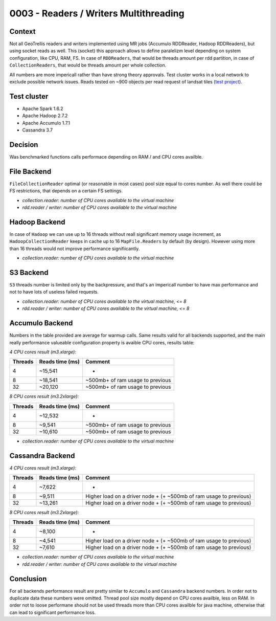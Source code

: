 0003 - Readers / Writers Multithreading
---------------------------------------

Context
^^^^^^^

Not all GeoTrellis readers and writers implemented using MR jobs
(Accumulo RDDReader, Hadoop RDDReaders), but using socket reads as well.
This (socket) this approach allows to define paralelizm level depending
on system configuration, like CPU, RAM, FS. In case of ``RDDReaders``,
that would be threads amount per rdd partition, in case of
``CollectionReaders``, that would be threads amount per whole
collection.

All numbers are more impericall rather than have strong theory
approvals. Test cluster works in a local network to exclude possible
network issues. Reads tested on ~900 objects per read request of landsat
tiles (`test
project <https://github.com/geotrellis/geotrellis-landsat-emr-demo>`__).

Test cluster
^^^^^^^^^^^^

-  Apache Spark 1.6.2
-  Apache Hadoop 2.7.2
-  Apache Accumulo 1.7.1
-  Cassandra 3.7

Decision
^^^^^^^^

Was benchmarked functions calls performace depending on RAM / and CPU
cores availble.

File Backend
^^^^^^^^^^^^

``FileCollectionReader`` optimal (or reasonable in most cases) pool size
equal to cores number. As well there could be FS restrictions, that
depends on a certain FS settings.

-  *collection.reader: number of CPU cores available to the virtual
   machine*
-  *rdd.reader / writer: number of CPU cores available to the virtual
   machine*

Hadoop Backend
^^^^^^^^^^^^^^

In case of ``Hadoop`` we can use up to 16 threads without reall
significant memory usage increment, as ``HadoopCollectionReader`` keeps
in cache up to 16 ``MapFile.Readers`` by default (by design). However
using more than 16 threads would not improve performance signifiicantly.

-  *collection.reader: number of CPU cores available to the virtual
   machine*

S3 Backend
^^^^^^^^^^

``S3`` threads number is limited only by the backpressure, and that's an
impericall number to have max performance and not to have lots of
useless failed requests.

-  *collection.reader: number of CPU cores available to the virtual
   machine, <= 8*
-  *rdd.reader / writer: number of CPU cores available to the virtual
   machine, <= 8*

Accumulo Backend
^^^^^^^^^^^^^^^^

Numbers in the table provided are average for warmup calls. Same results
valid for all backends supported, and the main really performance
valueable configuration property is avaible CPU cores, results table:

*4 CPU cores result (m3.xlarge):*

+-----------+-------------------+------------------------------------+
| Threads   | Reads time (ms)   | Comment                            |
+===========+===================+====================================+
| 4         | ~15,541           | -                                  |
+-----------+-------------------+------------------------------------+
| 8         | ~18,541           | ~500mb+ of ram usage to previous   |
+-----------+-------------------+------------------------------------+
| 32        | ~20,120           | ~500mb+ of ram usage to previous   |
+-----------+-------------------+------------------------------------+

*8 CPU cores result (m3.2xlarge):*

+-----------+-------------------+------------------------------------+
| Threads   | Reads time (ms)   | Comment                            |
+===========+===================+====================================+
| 4         | ~12,532           | -                                  |
+-----------+-------------------+------------------------------------+
| 8         | ~9,541            | ~500mb+ of ram usage to previous   |
+-----------+-------------------+------------------------------------+
| 32        | ~10,610           | ~500mb+ of ram usage to previous   |
+-----------+-------------------+------------------------------------+

-  *collection.reader: number of CPU cores available to the virtual
   machine*

Cassandra Backend
^^^^^^^^^^^^^^^^^

*4 CPU cores result (m3.xlarge):*

+-----------+-------------------+-----------+
| Threads   | Reads time (ms)   | Comment   |
+===========+===================+===========+
| 4         | ~7,622            | -         |
+-----------+-------------------+-----------+
| 8         | ~9,511            | Higher    |
|           |                   | load on a |
|           |                   | driver    |
|           |                   | node + (+ |
|           |                   | ~500mb of |
|           |                   | ram usage |
|           |                   | to        |
|           |                   | previous) |
+-----------+-------------------+-----------+
| 32        | ~13,261           | Higher    |
|           |                   | load on a |
|           |                   | driver    |
|           |                   | node + (+ |
|           |                   | ~500mb of |
|           |                   | ram usage |
|           |                   | to        |
|           |                   | previous) |
+-----------+-------------------+-----------+

*8 CPU cores result (m3.2xlarge):*

+-----------+-------------------+-----------+
| Threads   | Reads time (ms)   | Comment   |
+===========+===================+===========+
| 4         | ~8,100            | -         |
+-----------+-------------------+-----------+
| 8         | ~4,541            | Higher    |
|           |                   | load on a |
|           |                   | driver    |
|           |                   | node + (+ |
|           |                   | ~500mb of |
|           |                   | ram usage |
|           |                   | to        |
|           |                   | previous) |
+-----------+-------------------+-----------+
| 32        | ~7,610            | Higher    |
|           |                   | load on a |
|           |                   | driver    |
|           |                   | node + (+ |
|           |                   | ~500mb of |
|           |                   | ram usage |
|           |                   | to        |
|           |                   | previous) |
+-----------+-------------------+-----------+

-  *collection.reader: number of CPU cores available to the virtual
   machine*
-  *rdd.reader / writer: number of CPU cores available to the virtual
   machine*

Conclusion
^^^^^^^^^^

For all backends performance result are pretty similar to ``Accumulo``
and ``Cassandra`` backend numbers. In order not to duplicate data these
numbers were omitted. Thread pool size mostly depend on CPU cores
availble, less on RAM. In order not to loose performane should not be
used threads more than CPU cores availble for java machine, otherwise
that can lead to significant performance loss.
